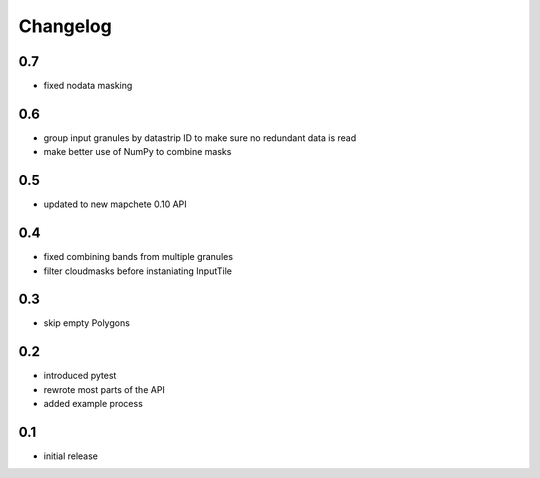 #########
Changelog
#########

---
0.7
---
* fixed nodata masking

---
0.6
---
* group input granules by datastrip ID to make sure no redundant data is read
* make better use of NumPy to combine masks

---
0.5
---
* updated to new mapchete 0.10 API

---
0.4
---
* fixed combining bands from multiple granules
* filter cloudmasks before instaniating InputTile

---
0.3
---
* skip empty Polygons

---
0.2
---
* introduced pytest
* rewrote most parts of the API
* added example process

---
0.1
---
* initial release
